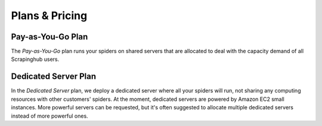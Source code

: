 ===============
Plans & Pricing
===============

Pay-as-You-Go Plan
==================

The *Pay-as-You-Go* plan runs your spiders on shared servers that are allocated to deal with the capacity demand of all Scrapinghub users.

Dedicated Server Plan
=====================

In the *Dedicated Server* plan, we deploy a dedicated server where all your spiders will run, not sharing any computing resources with other customers' spiders. At the moment, dedicated servers are powered by Amazon EC2 small instances. More powerful servers can be requested, but it's often suggested to allocate multiple dedicated servers instead of more powerful ones.
